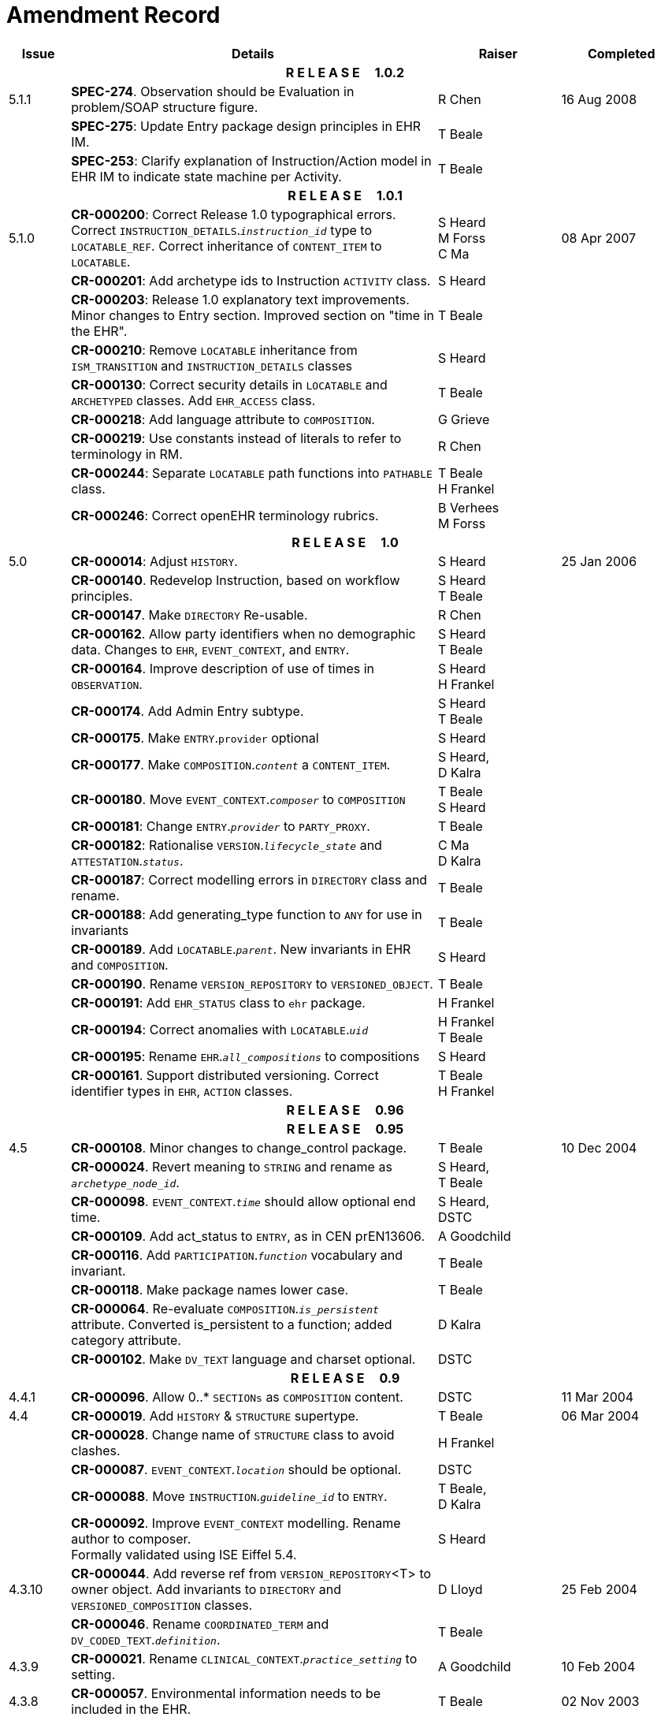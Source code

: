 = Amendment Record

[cols="1,6,2,2", options="header"]
|===
|Issue|Details|Raiser|Completed

4+^h|*R E L E A S E{nbsp}{nbsp}{nbsp}{nbsp}{nbsp}1.0.2*

|[[latest_issue]]5.1.1
|*SPEC-274*. Observation should be Evaluation in problem/SOAP structure figure.
|R Chen
|[[latest_issue_date]]16 Aug 2008

|
|*SPEC-275*: Update Entry package design principles in EHR IM.
|T Beale
|

|
|*SPEC-253*: Clarify explanation of Instruction/Action model in EHR IM to indicate state machine per Activity.
|T Beale
|

4+^h|*R E L E A S E{nbsp}{nbsp}{nbsp}{nbsp}{nbsp}1.0.1*

|5.1.0
|**CR-000200**: Correct Release 1.0 typographical errors. Correct `INSTRUCTION_DETAILS`.`_instruction_id_` type to `LOCATABLE_REF`. Correct inheritance of `CONTENT_ITEM` to `LOCATABLE`.
|S Heard +
 M Forss +
 C Ma
|08 Apr 2007

|
|*CR-000201*: Add archetype ids to Instruction `ACTIVITY` class.
|S Heard
|

|
|*CR-000203*: Release 1.0 explanatory text improvements. Minor changes to Entry section. Improved section on "time in the EHR".
|T Beale
|

|
|*CR-000210*: Remove `LOCATABLE` inheritance from `ISM_TRANSITION` and `INSTRUCTION_DETAILS` classes
|S Heard
|

|
|*CR-000130*: Correct security details in `LOCATABLE` and `ARCHETYPED` classes. Add `EHR_ACCESS` class.
|T Beale
|

|
|*CR-000218*: Add language attribute to `COMPOSITION`.
|G Grieve
|

|
|*CR-000219*: Use constants instead of literals to refer to terminology in RM.
|R Chen
|

|
|*CR-000244*: Separate `LOCATABLE` path functions into `PATHABLE` class.
|T Beale +
 H Frankel
|

|
|*CR-000246*: Correct openEHR terminology rubrics.
|B Verhees +
 M Forss
|

4+^h|*R E L E A S E{nbsp}{nbsp}{nbsp}{nbsp}{nbsp}1.0*

|5.0 
|*CR-000014*: Adjust `HISTORY`.
|S Heard
|25 Jan 2006


|
|*CR-000140*. Redevelop Instruction, based on workflow principles.
|S Heard +
 T Beale
|

|
|*CR-000147*. Make `DIRECTORY` Re-usable.
|R Chen
|

|
|*CR-000162*. Allow party identifiers when no demographic data. Changes to `EHR`, `EVENT_CONTEXT`, and `ENTRY`.
|S Heard +
 T Beale
|

|
|*CR-000164*. Improve description of use of times in `OBSERVATION`.
|S Heard +
 H Frankel
|

|
|*CR-000174*. Add Admin Entry subtype.
|S Heard +
 T Beale
|

|
|*CR-000175*. Make `ENTRY`.`provider` optional
|S Heard
|

|
|*CR-000177*. Make `COMPOSITION`.`_content_` a `CONTENT_ITEM`.
|S Heard, +
 D Kalra
|

|
|*CR-000180*. Move `EVENT_CONTEXT`.`_composer_` to `COMPOSITION`
|T Beale +
 S Heard
|

|
|*CR-000181*: Change `ENTRY`.`_provider_` to `PARTY_PROXY`.
|T Beale
|

|
|*CR-000182*: Rationalise `VERSION`.`_lifecycle_state_` and `ATTESTATION`.`_status_`.
|C Ma +
 D Kalra
|

|
|*CR-000187*: Correct modelling errors in `DIRECTORY` class and rename.
|T Beale
|

|
|*CR-000188*: Add generating_type function to `ANY` for use in invariants
|T Beale
|

|
|*CR-000189*. Add `LOCATABLE`.`_parent_`. New invariants in EHR and `COMPOSITION`.
|S Heard
|

|
|*CR-000190*. Rename `VERSION_REPOSITORY` to `VERSIONED_OBJECT`.
|T Beale
|

|
|*CR-000191*: Add `EHR_STATUS` class to `ehr` package.
|H Frankel
|

|
|*CR-000194*: Correct anomalies with `LOCATABLE`.`_uid_`
|H Frankel +
 T Beale
|

|
|*CR-000195*: Rename `EHR`.`_all_compositions_` to compositions
|S Heard
|

|
|*CR-000161*. Support distributed versioning. Correct identifier types in `EHR`, `ACTION` classes.
|T Beale +
 H Frankel
|

4+^h|*R E L E A S E{nbsp}{nbsp}{nbsp}{nbsp}{nbsp}0.96*

4+^h|*R E L E A S E{nbsp}{nbsp}{nbsp}{nbsp}{nbsp}0.95*

|4.5 
|*CR-000108*. Minor changes to change_control package.
|T Beale
|10 Dec 2004

|
|*CR-000024*. Revert meaning to `STRING` and rename as `_archetype_node_id_`.
|S Heard, +
 T Beale
|

|
|*CR-000098*. `EVENT_CONTEXT`.`_time_` should allow optional end time.
|S Heard, +
 DSTC
|

|
|*CR-000109*. Add act_status to `ENTRY`, as in CEN prEN13606.
|A Goodchild
|

|
|*CR-000116*. Add `PARTICIPATION`.`_function_` vocabulary and invariant.
|T Beale
|

|
|*CR-000118*. Make package names lower case.
|T Beale
|

|
|*CR-000064*. Re-evaluate `COMPOSITION`.`_is_persistent_` attribute.  Converted is_persistent to a function; added category attribute.
|D Kalra
|

|
|*CR-000102*. Make `DV_TEXT` language and charset optional.
|DSTC
|

4+^h|*R E L E A S E{nbsp}{nbsp}{nbsp}{nbsp}{nbsp}0.9*

|4.4.1 
|*CR-000096*. Allow 0..* `SECTIONs` as `COMPOSITION` content. 
|DSTC 
|11 Mar 2004

|4.4 
|*CR-000019*. Add `HISTORY` & `STRUCTURE` supertype.
|T Beale
|06 Mar 2004

|
|*CR-000028*. Change name of `STRUCTURE` class to avoid clashes.
|H Frankel
|

|
|*CR-000087*. `EVENT_CONTEXT`.`_location_` should be optional.
|DSTC
|

|
|*CR-000088*. Move `INSTRUCTION`.`_guideline_id_` to `ENTRY`.
|T Beale, +
 D Kalra
|

|
|*CR-000092*. Improve `EVENT_CONTEXT` modelling. Rename author to composer. +
 Formally validated using ISE Eiffel 5.4.
|S Heard
|

|4.3.10 
|*CR-000044*. Add reverse ref from `VERSION_REPOSITORY`<T> to owner object. Add invariants to `DIRECTORY` and `VERSIONED_COMPOSITION` classes.
|D Lloyd
|25 Feb 2004

|
|*CR-000046*. Rename `COORDINATED_TERM` and `DV_CODED_TEXT`.`_definition_`.
|T Beale
|

|4.3.9 
|*CR-000021*. Rename `CLINICAL_CONTEXT`.`_practice_setting_` to setting.
|A Goodchild 
|10 Feb 2004

|4.3.8 
|*CR-000057*. Environmental information needs to be included in the EHR.
|T Beale 
|02 Nov 2003

|4.3.7 
|*CR-000048*. Pre-release review of documents. +
 *CR-000049*. Correct reference types in `EHR`, `DIRECTORY` classes. `EHR`.`_contributions_`, `_all_compositions_`, `FOLDER`.`_compositions_` attributes and invariants corrected. +
 *CR-000050*. Update Path syntax reference model to ADL specification.
|T Beale, +
 D Lloyd
|25 Oct 2003

|4.3.6 
|*CR-000041*. Visually differentiate primitive types in openEHR documents.
|D Lloyd 
|04 Oct 2003

|4.3.5 
|*CR-000013*. Rename key classes, according to CEN ENV 13606.
|S Heard, +
 D Kalra, +
 T Beale
|15 Sep 2003

|4.3.4 
|*CR-000011*. Add author attribute to `EVENT_CONTEXT`. +
 *CR-000027*. Move feeder_audit to `LOCATABLE` to be compatible with CEN 13606 revision.
|S Heard, +
 D Kalra
|20 Jun 2003

|4.3.3 
|*CR-000020*. Move `VERSION`.`_territory_` to `TRANSACTION`. +
 *CR-000018*. Add `DIRECTORY` class to `rm.ehr` Package.
 *CR-000005*. Rename `CLINICAL_CONTEXT` to `EVENT_CONTEXT`.
|A Goodchild 
|10 Jun 2003

|4.3.2 
|*CR-000006*. Make `ENTRY`.`_provider_` a `PARTICIPATION`. +
 *CR-000007*. Replace `ENTRY`.`_subject_` and `_subject_relationship_` with `RELATED_PARTY`. +
 *CR-000008*. Remove confidence and is_exceptional attributes from `ENTRY`.
 *CR-000009*. Merge `ENTRY` protocol and reasoning attributes.
|S Heard, +
 T Beale,
 D Kalra,
 D Lloyd
|11 Apr 2003

|4.3.1 
|DSTC review - typos corrected. 
|A Goodchild 
|08 Apr 2003

|4.3 
|*CR-000003*, *CR-000004*. Removed `ORGANISER_TREE`.  `CLINICAL_CONTEXT` and `FEEDER_AUDIT` inherit from `LOCATABLE`.  Changes to path syntax. Improved definitions of `ENTRY` subtypes. Improved instance diagrams. DSTC detailed review. +
 (Formally validated).
|T Beale, +
 Z Tun, +
 A Goodchild
|18 Mar 2003

|4.2 
|Formally validated using ISE Eiffel 5.2. Moved `VERSIONED_TRANSACTION` class to `ehr` Package, to correspond better with serialised formalisms like XML.
|T Beale, +
 A Goodchild
|25 Feb 2003

|4.1 
|Changes post CEN WG meeting Rome Feb 2003. Moved `TRANSACTION`.`_version_id_` postcondition to an invariant. Moved feeder_audit back to `TRANSACTION`. Added `ENTRY`.`_act_id_`.  `VERSION_AUDIT`.`_attestations_` moved to new `ATTESTATIONS` class attached to `VERSIONED<T>`.
|T Beale, +
 S Heard, +
 D Kalra, +
 D Lloyd
|8 Feb 2003

|4.0.2 
|Various corrections and DSTC change requests. Reverted `OBSERVATION`.`_items_`: `LIST<HISTORY<T>>` to `_data_`: `HISTORY<T>` and `EVALUATION`.`_items_`: `LIST<STRUCTURE<T>>` to `_data_`: `STRUCTURE<T>`. Changed `CLINICAL_CONTEXT`.`_other_context_` to a `STRUCTURE`. Added `ENTRY`.`_other_participations_`; Added `CLINICAL_CONTEXT`.`_participations_`; removed `_hcp_legally_responsible_` (to be archetyped). Replaced `EVENT_TRANSACTION` and `PERSISTENT_TRANSACTION` with `TRANSACTION` and a boolean attribute `_is_persistent_`.
|T Beale 
|3 Feb 2003

|4.0.1 
|Detailed corrections to diagrams and class text from DSTC. 
|Z Tun 
|8 Jan 2003

|4.0 
|Moved `HISTORY` classes to Data Structures RM. No semantic changes.
|T Beale 
|18 Dec 2002

|3.8.2 
|Corrections on 3.8.1. No semantic changes. 
|D Lloyd 
|11 Nov 2002

|3.8.1 
|Removed `SUB_FOLDER` class. Now folder structure can be nested separately archetyped folder structures, same as for `ORGANISERs`. Removed `AUTHORED_TA` and `ACQUISITION_TA` classes; simplified versioning.
|T Beale, +
 D Kalra, +
 D Lloyd +
 A Goodchild
|28 Oct 2002

|3.8 
|Added practice_setting attribute to `CLINICAL_CONTEXT`, inspired from HL7v3/ANSI CDA standard Release 2.0.  Changed `DV_PLAIN_TEXT` to `DV_TEXT`. Removed hca_coauthorising; renamed hca_recording; adjusted all instances of *_ID; converted `CLINICAL_CONTEXT`.`_start_time_`, end_time to an interval.
|T Beale, +
 S Heard, +
 D Kalra, +
 M Darlison
|22 Oct 2002

|3.7 
|Removed Spatial package to Common RM document.  Renamed `ACTION` back to `ACTION_SPECIFICATION`. Removed the class `NAVIGABLE_STRUCTURE`. Renamed `SPATIAL` to `STRUCTURE`.  Removed classes `STATE_HISTORY`, `STATE`, `SINGLE_STATE`. Removed Communication (`EHR_EXTRACT`) section to own document.
|T Beale 
|22 Sep 2002

|3.6 
|Removed Common and Demographic packages to their own documents.
|T Beale 
|28 Aug 2002

|3.5.1 
|Altered syntax of `EXTERNAL_ID` identifiers. 
|T Beale, +
 Z Tun
|20 Aug 2002

|3.5 
|Rewrote Demographic and Ehr_extract packages. 
|T Beale 
|18 Aug 2002

|3.3.1 
|Simplified `EHR_EXTRACT` model, numerous small changes from DSTC review.
|T Beale, +
 Z Tun
|15 Aug 2002

|3.3 
|Rewrite of contributions, version control semantics. 
|T Beale, +
 D Lloyd, +
 D Kalra, +
 S Heard
|01 Aug 2002

|3.2 
|DSTC comments. Various minor errors/omissions. Changed inheritance of `SINGLE_EVENT` and `SINGLE_STATE`.  Included `STRUCTURE` subtype methods from GEHR. ehr_id added to VT. Altered `EHR`/`FOLDER` attrs. Added `EXTERNAL_ID`.`_version_`.
|T Beale, +
 Z Tun
|25 Jun 2002

|3.1.1 
|Minor corrections. 
|T Beale 
|20 May 2002

|3.1 
|Reworking of Structure section, Action class, Instruction class. 
|T Beale, +
 S Heard
|16 May 2002

|3.0 
|Plans, actions updated. 
|T Beale, +
 S Heard
|10 May 2002

|2.9 
|Additions from HL7v3 coded term model, alterations to quantity model, added explanation sections.
|T Beale 
|5 May 2002

|2.8.2a 
|Interim version with various review modifications 
|T Beale 
|28 Apr 2002

|2.8.2 
|Error corrections to `EHR_EXTRACT` package. P Schloeffel comments on 2.7.
|T Beale, +
 P Schloeffel
|25 Apr 2002

|2.8.1 
|Further minor changes from UCL on v2.7. 
|T Beale 
|24 Apr 2002

|2.8 
|Dipak Kalra (UCL) comments on v2.6 incorporated. Added External Package. Minor changes elsewhere.
|T Beale, +
 D Kalra
|23 Apr 2002

|2.7 
|Final development of initial draft, including `EHR_EXTRACT`, related models
|T Beale 
|20 Apr 2002

|2.6 
|Further development of path syntax, incorporation of Dipak Kalra’s comments
|T Beale, +
 D Kalra
|15 Apr 2002

|2.5 
|Further development of clinical and record management clusters.
|T Beale 
|10 Apr 2002

|2.4 
|Included David Lloyd’s rev 2.3 comments. 
|T Beale, +
 D Lloyd
|4 Apr 2002

|2.3 
|Improved context analysis. 
|T Beale 
|4 Mar 2002

|2.2 
|Added path syntax. 
|T Beale 
|19 Nov 2001

|2.1 
|Minor organisational changes, some content additions. 
|T Beale 
|18 Nov 2001

|2.0 
|Rewrite of large sections post-Eurorec 2001 conference, Aix-en-Provence. Added folder, contribution concepts.
|T Beale 
|15 Nov 2001

|1.2 
|Major additions to introduction, design philosophy 
|T Beale 
|1 Nov 2001

|1.1 
|Major changes to diagrams; STILL UNREVIEWED 
|T Beale 
|13 Oct 2001

|1.0 
|Based on GEHR Object Model 
|T Beale 
|22 Sep 2001

|===

